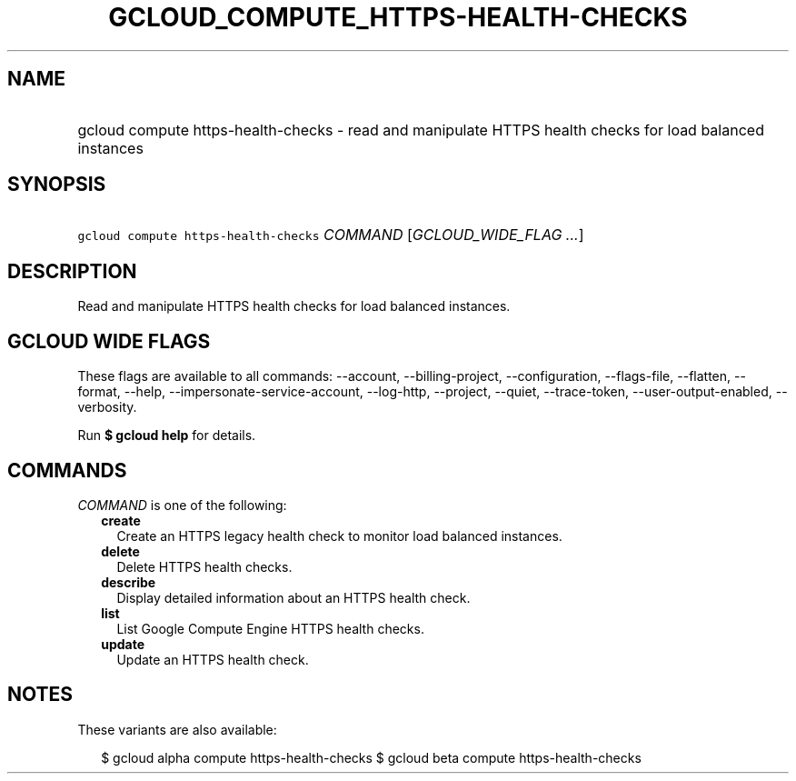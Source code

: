 
.TH "GCLOUD_COMPUTE_HTTPS\-HEALTH\-CHECKS" 1



.SH "NAME"
.HP
gcloud compute https\-health\-checks \- read and manipulate HTTPS health checks for load balanced instances



.SH "SYNOPSIS"
.HP
\f5gcloud compute https\-health\-checks\fR \fICOMMAND\fR [\fIGCLOUD_WIDE_FLAG\ ...\fR]



.SH "DESCRIPTION"

Read and manipulate HTTPS health checks for load balanced instances.



.SH "GCLOUD WIDE FLAGS"

These flags are available to all commands: \-\-account, \-\-billing\-project,
\-\-configuration, \-\-flags\-file, \-\-flatten, \-\-format, \-\-help,
\-\-impersonate\-service\-account, \-\-log\-http, \-\-project, \-\-quiet,
\-\-trace\-token, \-\-user\-output\-enabled, \-\-verbosity.

Run \fB$ gcloud help\fR for details.



.SH "COMMANDS"

\f5\fICOMMAND\fR\fR is one of the following:

.RS 2m
.TP 2m
\fBcreate\fR
Create an HTTPS legacy health check to monitor load balanced instances.

.TP 2m
\fBdelete\fR
Delete HTTPS health checks.

.TP 2m
\fBdescribe\fR
Display detailed information about an HTTPS health check.

.TP 2m
\fBlist\fR
List Google Compute Engine HTTPS health checks.

.TP 2m
\fBupdate\fR
Update an HTTPS health check.


.RE
.sp

.SH "NOTES"

These variants are also available:

.RS 2m
$ gcloud alpha compute https\-health\-checks
$ gcloud beta compute https\-health\-checks
.RE


